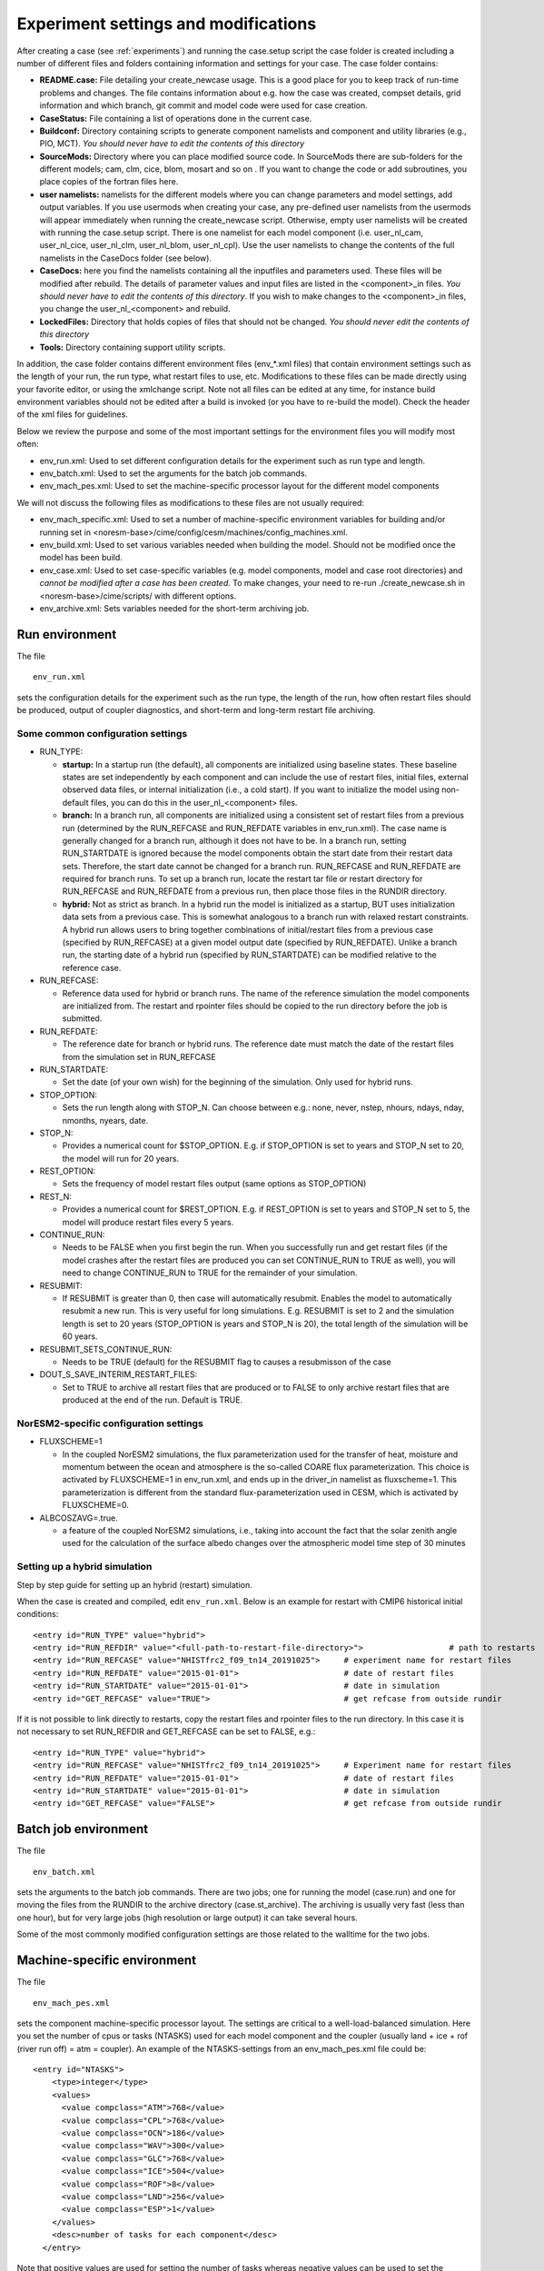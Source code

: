 .. _experiment_environment:

Experiment settings and modifications
===================================

After creating a case (see :ref:`experiments`) and running the case.setup script the case folder is created including a number of different files and folders containing information and settings for your case. The case folder contains: 

- **README.case:** File detailing your create_newcase usage. This is a good place for you to keep track of run-time problems and changes. The file contains information about e.g. how the case was created, compset details, grid information and which branch, git commit and model code were used for case creation.

- **CaseStatus:** File containing a list of operations done in the current case.

- **Buildconf:** Directory containing scripts to generate component namelists and component and utility libraries (e.g., PIO, MCT). *You should never have to edit the contents of this directory*

- **SourceMods:** Directory where you can place modified source code. In SourceMods there are sub-folders for the different models; cam, clm, cice, blom, mosart and so on . If you want to change the code or add subroutines, you place copies of the fortran files here. 

- **user namelists:** namelists for the different models where you can change parameters and model settings, add output variables. If you use usermods when creating your case, any pre-defined user namelists from the usermods will appear immediately when running the create_newcase script. Otherwise, empty user namelists  will be created with running the case.setup script. There is one namelist for each model component (i.e. user\_nl\_cam, user\_nl\_cice, user\_nl\_clm, user\_nl\_blom, user\_nl\_cpl). Use the user namelists to change the contents of the full namelists in the CaseDocs folder (see below). 

- **CaseDocs:** here you find the namelists containing all the inputfiles and parameters used. These files will be modified after rebuild. The details of parameter values and input files are listed in the <component>_in files. *You should never have to edit the contents of this directory*. If you wish to make changes to the <component>_in files, you change the user_nl_<component> and rebuild.

- **LockedFiles:** Directory that holds copies of files that should not be changed. *You should never edit the contents of this directory*

- **Tools:** Directory containing support utility scripts. 

In addition, the case folder contains different environment files (env_*.xml files) that contain environment settings such as the length of your run, the run type, what restart files to use, etc. Modifications to these files can be made directly using your favorite editor, or using the xmlchange script. Note not all files can be edited at any time, for instance build environment variables should not be edited after a build is invoked (or you have to re-build the model). Check the header of the xml files for guidelines.

Below we review the purpose and some of the most important settings for the environment files you will modify most often:

- env_run.xml: Used to set different configuration details for the experiment such as run type and length. 

- env_batch.xml: Used to set the arguments for the batch job commands.

- env_mach_pes.xml: Used to set the machine-specific processor layout for the different model components

We will not discuss the following files as modifications to these files are not usually required: 

- env_mach_specific.xml: Used to set a number of machine-specific environment variables for building and/or running set in <noresm-base>/cime/config/cesm/machines/config_machines.xml. 

- env_build.xml: Used to set various variables needed when building the model. Should not be modified once the model has been build. 
  
- env_case.xml: Used to set case-specific variables (e.g. model components, model and case root directories) and *cannot be modified after a case has been created.* To make changes, your need to re-run ./create_newcase.sh in <noresm-base>/cime/scripts/  with different options. 

- env_archive.xml: Sets variables needed for the short-term archiving job.






Run environment
^^^^^^^^^^^^^^^^
The file

::
  
  env_run.xml
  
::

sets the configuration details for the experiment such as the run type, the length of the run, how often restart files should be produced, output of coupler diagnostics, and short-term and long-term restart file archiving.




Some common configuration settings
----------------------------------

- RUN_TYPE:

  - **startup:** In a startup run (the default), all components are initialized using baseline states. These baseline states are set independently by each component and can include the use of restart files, initial files, external observed data files, or internal initialization (i.e., a cold start). If you want to initialize the model using non-default files, you can do this in the user_nl_<component> files.
  
  - **branch:** In a branch run, all components are initialized using a consistent set of restart files from a previous run (determined by the RUN_REFCASE and RUN_REFDATE variables in env\_run.xml).  The case name is generally changed for a branch run, although it does not have to be. In a branch run, setting RUN_STARTDATE is ignored because the model components obtain the start date from their restart data sets. Therefore, the start date cannot be changed for a branch run. RUN_REFCASE and RUN_REFDATE are required for branch runs. To set up a branch run, locate the restart tar file or restart directory for RUN_REFCASE and RUN_REFDATE from a previous run, then place those files in the RUNDIR directory.
  
  - **hybrid:** Not as strict as branch. In a hybrid run the model is initialized as a startup, BUT uses initialization data sets from a previous case. This is somewhat analogous to a branch run with relaxed restart constraints.  A hybrid run allows users to bring together combinations of initial/restart files from a previous case (specified by RUN\_REFCASE) at a given model output date (specified by RUN\_REFDATE). Unlike a branch run, the starting date of a hybrid run (specified by RUN\_STARTDATE) can be modified relative to the reference case.
 
- RUN_REFCASE:

  - Reference data used for hybrid or branch runs. The name of the reference simulation the model components are initialized from. The restart and rpointer files should be copied to the run directory before the job is submitted. 
 
- RUN_REFDATE:

  - The reference date for branch or hybrid runs. The reference date must match the date of the restart files from the simulation set in RUN_REFCASE
  
- RUN_STARTDATE:

  - Set the date (of your own wish) for the beginning of the simulation. Only used for hybrid runs.
  
- STOP_OPTION: 

  - Sets the run length along with STOP_N. Can choose between e.g.: none, never, nstep, nhours, ndays, nday, nmonths, nyears, date.
  
- STOP_N:

  - Provides a numerical count for $STOP_OPTION. E.g. if STOP_OPTION is set to years and STOP_N set to 20, the model will run for 20 years.
  
- REST_OPTION:

  - Sets the frequency of model restart files output (same options as STOP_OPTION)
  
- REST_N:
  
  - Provides a numerical count for $REST_OPTION. E.g. if REST_OPTION is set to years and STOP_N set to 5, the model will produce restart files every 5 years.
  
- CONTINUE_RUN:
   
  - Needs to be FALSE when you first begin the run. When you successfully run and get restart files (if the model crashes after the restart files are produced you can set CONTINUE_RUN to TRUE as well), you will need to change CONTINUE_RUN to TRUE for the remainder of your simulation. 
      
- RESUBMIT:

  - If RESUBMIT is greater than 0, then case will automatically resubmit. Enables the model to automatically resubmit a new run. This is very useful for long simulations. E.g. RESUBMIT is set to 2 and the simulation length is set to 20 years (STOP_OPTION is years and STOP_N is 20), the total length of the simulation will be 60 years.
   
- RESUBMIT_SETS_CONTINUE_RUN:
 
  - Needs to be TRUE (default) for the RESUBMIT flag to causes a resubmisson of the case
   
- DOUT_S_SAVE_INTERIM_RESTART_FILES:
 
  - Set to TRUE to archive all restart files that are produced or to FALSE to only archive restart files that are produced at the end of the run. Default is TRUE.




NorESM2-specific configuration settings
---------------------------------------
- FLUXSCHEME=1 

  - In the coupled NorESM2 simulations, the flux parameterization used for the transfer of heat, moisture and momentum between the ocean and atmosphere is the so-called COARE flux parameterization. This choice is activated by FLUXSCHEME=1 in env_run.xml, and ends up in the driver_in namelist as fluxscheme=1. This parameterization is different from the standard flux-parameterization used in CESM, which is activated by FLUXSCHEME=0.
 
- ALBCOSZAVG=.true. 

  - a feature of the coupled NorESM2 simulations, i.e., taking into account the fact that the solar zenith angle used for the calculation of the surface albedo changes over the atmospheric model time step of 30 minutes 



    
Setting up a hybrid simulation
-----------
Step by step guide for setting up an  hybrid (restart) simulation.

When the case is created and compiled, edit ``env_run.xml``. Below is an example for restart with CMIP6 historical initial conditions::



    <entry id="RUN_TYPE" value="hybrid">
    <entry id="RUN_REFDIR" value="<full-path-to-restart-file-directory>">                  # path to restarts
    <entry id="RUN_REFCASE" value="NHISTfrc2_f09_tn14_20191025">     # experiment name for restart files
    <entry id="RUN_REFDATE" value="2015-01-01">                      # date of restart files
    <entry id="RUN_STARTDATE" value="2015-01-01">                    # date in simulation
    <entry id="GET_REFCASE" value="TRUE">                            # get refcase from outside rundir

If it is not possible to link directly to restarts, copy the restart files and rpointer files to the run directory. In this case it is not necessary to set RUN_REFDIR and GET_REFCASE can be set to FALSE, e.g.::

    <entry id="RUN_TYPE" value="hybrid">
    <entry id="RUN_REFCASE" value="NHISTfrc2_f09_tn14_20191025">     # Experiment name for restart files
    <entry id="RUN_REFDATE" value="2015-01-01">                      # date of restart files
    <entry id="RUN_STARTDATE" value="2015-01-01">                    # date in simulation
    <entry id="GET_REFCASE" value="FALSE">                           # get refcase from outside rundir



Batch job environment
^^^^^^^^^^^^^^^^^^^^^^^^^^^^^^^^^^
The file

::
  
  env_batch.xml
  
::


sets the arguments to the batch job commands. There are two jobs; one for running the model (case.run) and one for moving the files from the RUNDIR to the archive directory (case.st_archive). The archiving is usually very fast (less than one hour), but for very large jobs (high resolution or large output) it can take several hours. 

Some of the most commonly modified configuration settings are those related to the walltime for the two jobs.





Machine-specific environment
^^^^^^^^^^^^^^^^^^^^^^^^^^^^

The file

::
  
  env_mach_pes.xml
  
::

sets the component machine-specific processor layout. The settings are critical to a well-load-balanced simulation. Here you set the number of cpus or tasks (NTASKS) used for each model component and the coupler (usually land + ice + rof (river run off) = atm = coupler). An example of the NTASKS-settings from an env_mach_pes.xml file could be:

::
  
  <entry id="NTASKS">
      <type>integer</type>
      <values>
        <value compclass="ATM">768</value>
        <value compclass="CPL">768</value>
        <value compclass="OCN">186</value>
        <value compclass="WAV">300</value>
        <value compclass="GLC">768</value>
        <value compclass="ICE">504</value>
        <value compclass="ROF">8</value>
        <value compclass="LND">256</value>
        <value compclass="ESP">1</value>
      </values>
      <desc>number of tasks for each component</desc>
    </entry>


::

Note that positive values are used for setting the number of tasks whereas negative values can be used to set the number of cpus instead.

The env_mach_pes.xml file will usually be created with default values based on the machine you specify (with the --mach option) when you create the case with the create_newcase script.

For more information, see description in the header for the env_mach_pex.xml file.






User namelists
^^^^^^^^^^^^^^


Output frequency
-------------------

In NorESM a number of monthly output variables are automatically written to the output/history files (see :ref:`standard_output`). Output variables and/or output frequencies (daily, 6-hourly, etc) that are not outputted by default can be added using the user namelists.

For instance, if you edit user_nl_cam and add the following lines at the end of the file::

            avgflag_pertape = ’A’,’I’
            nhtfrq = 0 ,-6
            mfilt = 1 , 30
            ndens = 2 , 2
            fincl1 = ’FSN200’,’FSN200C’,’FLN200’,
            ’FLN200C’,’QFLX’,’PRECTMX:X’,’TREFMXAV:X’,’TREFMNAV:M’,
            ’TSMN:M’,’TSMX:X’
            fincl2 = ’T’,’Z3’,’U’,’V’,’PSL’,’PS’,’TS’,’PHIS’

- avgflag_pertape

  Sets the averaging flag for all variables in a particular history file series. Options are: Average (A), Instantaneous (I), Maximum (X), and Minimum (M). The default behavior is the use the same averaging flag for all variables in each particular history file series, but this can be overridden (more information below). 
  
- nhtfrq

  Array of write frequencies for each history files series.
  
  - nhtfrq = 0, the file will be a monthly average. Only the first file series may be a monthly average. 
  - nhtfrq > 0, frequency is input as number of time steps.
  - nhtfrq < 0, frequency is input as number of hours.

- mfilt

  Array of number of time samples to write to each history file series (a time sample is the history output from a given time step)
  
- nden

  Array specifying output format for each history file series. Valid values are 1 or 2. '1' implies output real values are 8-byte and '2' implies output real values are 4-byte. Default: 2
   
- fincl1

  List of fields to add to the primary history file. Note in the above example the default averaging behavior for the file is overridden for some variables by adding a ":" followed by an averaging option.
 
- fincl2

  List of fields to add to the auxiliary history file. 


For a detailed description of NorESM2 output, please see :ref:`output`


Parameter settings
------------------
If you need to change some variable values or activate/deactivate flags, that can also be done in user_nl_<component>. The syntax is::

  &namelist_group
    namelist_var = new_namelist_value

E.g for a quadrupling of the atmospheric CO2 concentration

::

  &chem_surfvals_nl
    co2vmr         =    1137.28e-6

::

Note that BLOM uses a different syntax than the rest. In user_nl_blom::

  set BDMC2 = .15
  set NIWGF = .5
  set SRF_ANO3 = 0, 2, 2

you need to include **set** before the name of the variable and it does not matter what namelist group the variable belong. To enable this handling of namelist parameters in BLOM, the namelist parameters require to be spelled in capital in both, user_nl_blom and cime_config/buildnml (the latter for developers, only).


Input data
-----------
All active model components and data components use input data sets. Wherever you are running the model, you need to store the input locally under DIN_LOC_ROOT in order to run NorESM. If you want to use non-default input data, you can set the path to the file you want to use in the relevant user_nl_<components>. 
Input data is handled by the build process as follows:

- The buildnml scripts in Buildconf/ create listings of required component input data sets in the Buildconf/<component>.input_data_list files
  
- The case.build scripts checks for the presence of the required input data files in the root directory DIN_LOC_ROOT. If all required data sets are found on local disk, then the build can proceed.
  
- If any of the required input data sets are not found, the build script will abort and the files that are missing will be listed. At this point, you must obtain the required data from the input data server using check_input_data with the -export option. 


Aerosol diagnostics
^^^^^^^^^^

The model can be set up to output AeroCom-specific variables, effective forcing estimates, and other additional aerosol output. See :ref:`aerosol_output` for details. 

COSP
^^^^^^^
NorESM2 can be run with the CFMIP Observation Simulator Package (COSP) to calculates model cloud diagnostics that can be directly compared with satellite observations from ISCCP, CloudSat, CALIOP, MISR, and MODIS. Please see :ref:`cosp_out` for details.


Code modifications
^^^^^^^^^^^^^^^^^^^
Sometimes you will want to make changes that go beyond what is possible from just changing the user namelists, and you will need to modify the source code itself (i.e. the fortran files). One way of doing this is to use the SourceMods folder in the case directory. The SourceMods folder contains sub-directories for all model component. Make a copy of the fortran file(s) you want to modify in the relevant sub-folder and modify the file(s) as needed before building the model. When compiling, the model will prioritize the modified file located under the SourceMods folder over the default version of the file located in the model source code under <noresm-base>.

Another option is to make a new branch for your code modifications following the procedure outlined in :ref:`gitbestpractice`. This has several advantages to using SourceMods, including that your changes are more easily visible for others (in your NorESM fork on GitHub), making them easy to share, and that the changes can more easily be considered for inclusion in the main NorESM repository on GitHub. 

In either case, make sure that you use the source code from the same commit as you used to create the case (for commit details see README.case in the case folder).



